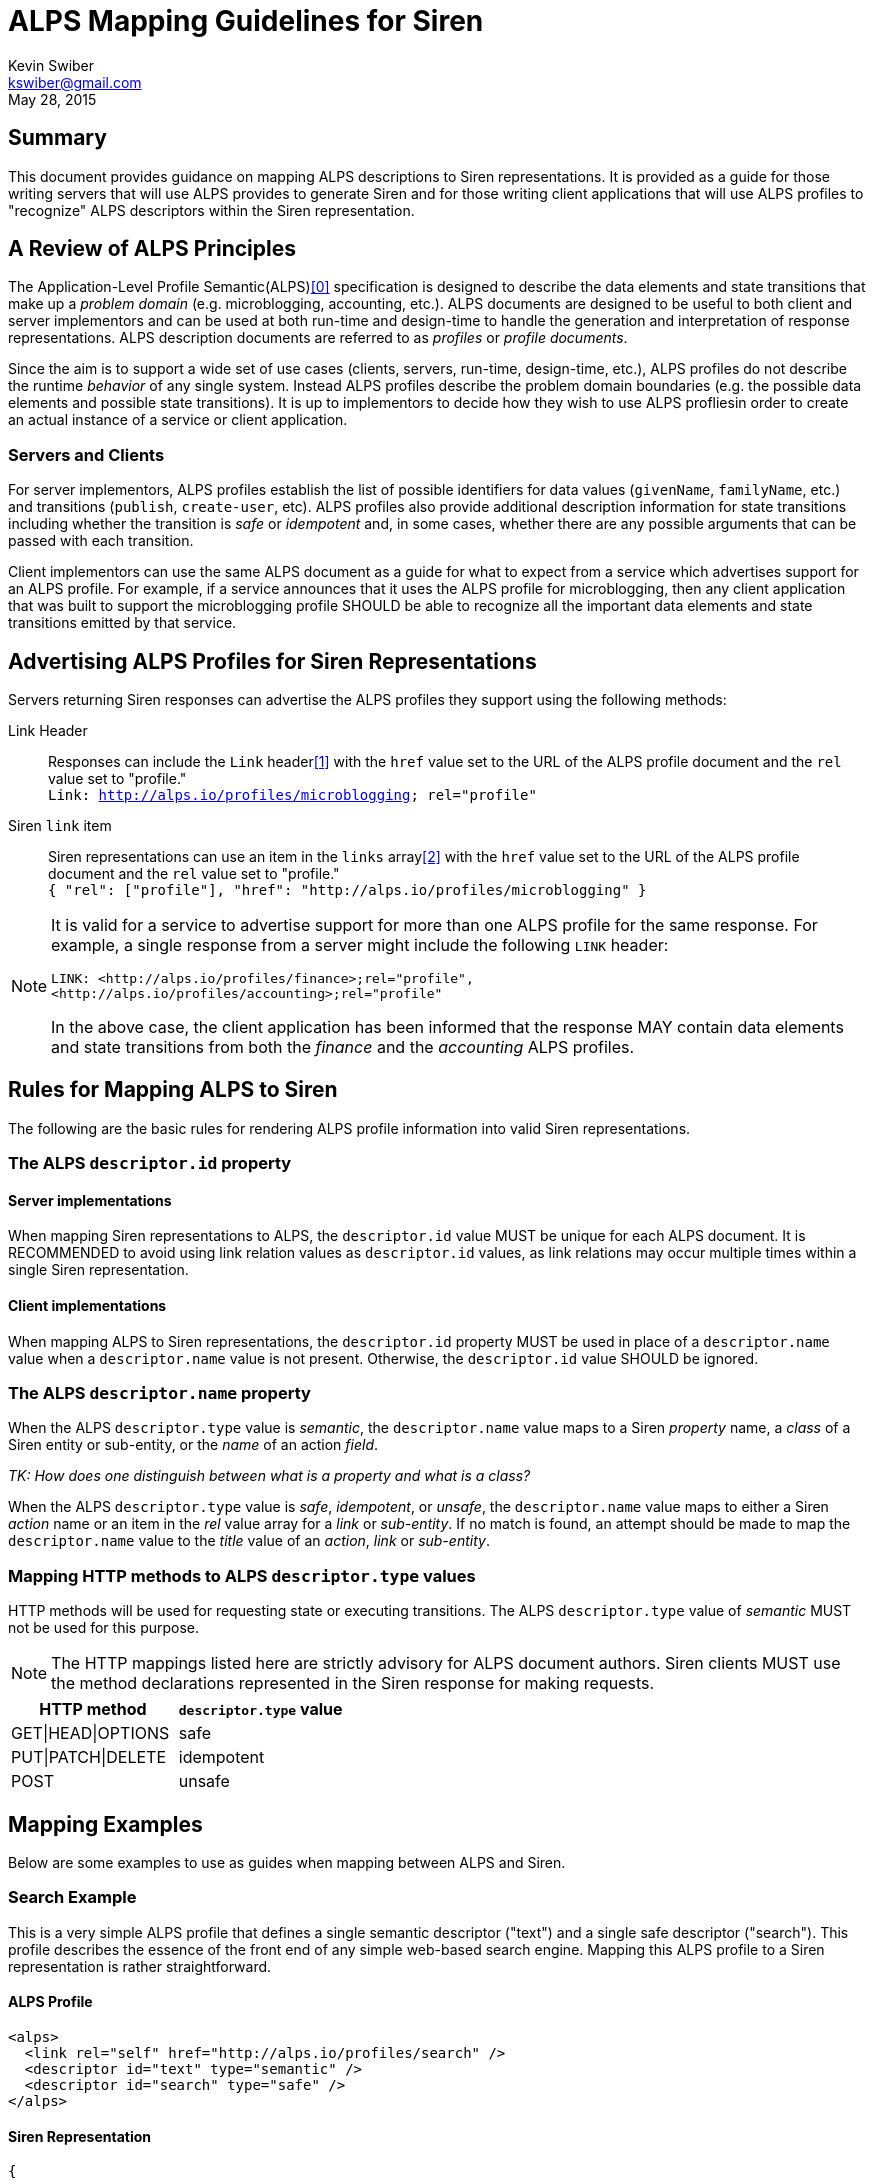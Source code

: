 ALPS Mapping Guidelines for Siren
=================================
:author: Kevin Swiber
:email: kswiber@gmail.com
:revdate: May 28, 2015

== Summary
This document provides guidance on mapping ALPS descriptions to Siren
representations.  It is provided as a guide for those writing servers that will
use ALPS provides to generate Siren and for those writing client applications
that will use ALPS profiles to "recognize" ALPS descriptors within the Siren
representation.

== A Review of ALPS Principles
The Application-Level Profile Semantic(ALPS)<<0,[0]>> specification is designed
to describe the data elements and state transitions that make up a 'problem
domain' (e.g. microblogging, accounting, etc.). ALPS documents are designed to
be useful to both client and server implementors and can be used at both
run-time and design-time to handle the generation and interpretation of
response representations. ALPS description documents are referred to as
'profiles' or 'profile documents'.

Since the aim is to support a wide set of use cases (clients, servers, run-time, design-time, etc.), ALPS profiles do not describe the runtime 'behavior' of any single system. Instead ALPS profiles describe the problem domain boundaries (e.g. the possible data elements and possible state transitions). It is up to implementors to decide how they wish to use ALPS profliesin order to create an actual instance of a service or client application.

=== Servers and Clients
For server implementors, ALPS profiles establish the list of possible
identifiers for data values (+givenName+, +familyName+, etc.) and transitions
(+publish+, +create-user+, etc).  ALPS profiles also provide additional
description information for state transitions including whether the transition
is 'safe' or 'idempotent' and, in some cases, whether there are any possible
arguments that can be passed with each transition.

Client implementors can use the same ALPS document as a guide for what
to expect from a service which advertises support for an ALPS profile. For
example, if a service announces that it uses the ALPS profile for
microblogging, then any client application that was built to support the
microblogging profile SHOULD be able to recognize all the important data
elements and state transitions emitted by that service.

== Advertising ALPS Profiles for Siren Representations
Servers returning Siren responses can advertise the ALPS profiles they support using the following methods:

Link Header::
  Responses can include the +Link+ header<<1,[1]>> with the +href+ value set to the URL of the ALPS profile document and the +rel+ value set to "profile."+++<br>+++
  +Link: <http://alps.io/profiles/microblogging>; rel="profile"+
Siren +link+ item::
  Siren representations can use an item in the +links+ array<<2,[2]>> with the +href+ value set to the URL of the ALPS profile document and the +rel+ value set to "profile."+++<br>+++
  +{ "rel": ["profile"], "href": "http://alps.io/profiles/microblogging" }+

[NOTE]
====
It is valid for a service to advertise support for more than one ALPS profile
for the same response. For example, a single response from a server might
include the following +LINK+ header:
----
LINK: <http://alps.io/profiles/finance>;rel="profile",
<http://alps.io/profiles/accounting>;rel="profile"
----

In the above case, the client application has been informed that the response
MAY contain data elements and state transitions from both the 'finance' and the
'accounting' ALPS profiles.
====

== Rules for Mapping ALPS to Siren
The following are the basic rules for rendering ALPS profile information into
valid Siren representations.

=== The ALPS +descriptor.id+ property
==== Server implementations
When mapping Siren representations to ALPS, the +descriptor.id+ value MUST be
unique for each ALPS document.  It is RECOMMENDED to avoid using link
relation values as +descriptor.id+ values, as link relations may occur multiple
times within a single Siren representation.

==== Client implementations
When mapping ALPS to Siren representations, the +descriptor.id+ property MUST
be used in place of a +descriptor.name+ value when a +descriptor.name+ value is
not present.  Otherwise, the +descriptor.id+ value SHOULD be ignored.

=== The ALPS +descriptor.name+ property
When the ALPS +descriptor.type+ value is 'semantic', the +descriptor.name+
value maps to a Siren 'property' name, a 'class' of a Siren entity or
sub-entity, or the 'name' of an action 'field'.

'TK: How does one distinguish between what is a property and what is a class?'

When the ALPS +descriptor.type+ value is 'safe', 'idempotent', or 'unsafe', the
+descriptor.name+ value maps to either a Siren 'action' name or an item in the
'rel' value array for a 'link' or 'sub-entity'.  If no match is found, an attempt
should be made to map the +descriptor.name+ value to the 'title' value of an
'action', 'link' or 'sub-entity'.

=== Mapping HTTP methods to ALPS +descriptor.type+ values
HTTP methods will be used for requesting state or executing transitions.
The ALPS +descriptor.type+ value of 'semantic' MUST not be used for this
purpose.

[NOTE]
===============
The HTTP mappings listed here are strictly advisory for ALPS document authors.
Siren clients MUST use the method declarations represented in the Siren
response for making requests.
===============

[grid="rows",format="csv"]
[options="header"]
|========================
HTTP method,+descriptor.type+ value
GET|HEAD|OPTIONS,safe
PUT|PATCH|DELETE,idempotent
POST,unsafe
|========================

== Mapping Examples
Below are some examples to use as guides when mapping between ALPS and Siren.

=== Search Example
This is a very simple ALPS profile that defines a single semantic descriptor
("text") and a single safe descriptor ("search"). This profile describes the
essence of the front end of any simple web-based search engine. Mapping this
ALPS profile to a Siren representation is rather straightforward.

==== ALPS Profile
----
<alps>
  <link rel="self" href="http://alps.io/profiles/search" />
  <descriptor id="text" type="semantic" />
  <descriptor id="search" type="safe" />
</alps>
----

==== Siren Representation
----
{
  "actions": [
    {
      "name": "search",
      "method": "GET",
      "href": "...",
      "fields": [
        { "name": "text", "type": "text" }
      ]
    }
  ],
  "links": [
    { "rel": ["self"], "href": "..." },
    { "rel": ["profile"], "href": "http://alps.io/profiles/search" }
  ]
}
----

=== User Account Example
This example shows an ALPS profile that describes both reading and writing
operations on a user account. It is also structured as a 'flat' ALPS document.
The data elements are listed separately from the transition elements. The
profile does not constrain any server implementations to specific parameters
for transitions; each server can select the data elements that best fit that
server’s use cases.

==== ALPS Profile
'TK: This example has mapping conflicts.'
----
<alps>
  <link rel="self" href="http://alps.io/profiles/useraccount" />

  <!-- data elements -->
  <descriptor id="user" type="semantic" />
  <descriptor id="accessCode" type="semantic" />
  <descriptor id="givenName" type="semantic" />
  <descriptor id="familyName" type="semantic" />
  <descriptor id="email" type="semantic" />
  <descriptor id="telephone" type="semantic" />

  <!-- transitions -->
  <descriptor id="list" type="safe" />
  <descriptor id="detail" type="safe" />
  <descriptor id="login-link" type="safe" name="login" />
  <descriptor id="login-form" type="unsafe" name="login" />
  <descriptor id="create-link" type="safe" name="create"/>
  <descriptor id="create-form" type="unsafe" "name="create/>
  <descriptor id="update-link" type="safe" name="update"/>
  <descriptor id="update-form" type="idempotent" name="update" />
  <descriptor id="remove-link" type="safe" name="remove" />
  <descriptor id="remove-form" type="idempotent" name="remove" />

</alps>
----

==== Siren Representation of a list of users

Includes a link to login and creating new accounts.

----
{
  "entities": [
    { "class": ["detail"], "rel": ["item"], "title": "Mary", "href": "..." },
    { "class": ["detail"], "rel": ["item"], "title": "Mark", "href": "..." },
    { "class": ["detail"], "rel": ["item"], "title": "Mandy", "href": "..." },
    { "class": ["detail"], "rel": ["item"], "title": "Manfred", "href": "..." },
    { "class": ["detail"], "rel": ["item"], "title": "Michelle", "href": "..." },
    { "class": ["detail"], "rel": ["item"], "title": "Michael", "href": "..." }
  ],
  "links": [
    { "rel": ["self"], "title": "list", "href": "..." },
    { "rel": ["http://example.org/rels/login"], "title": "login", "href": "..." },
    { "rel": ["create-form"], "title": "create-link", "href": "..." },
    { "rel": ["profile"], "href": "http://alps.io/profiles/useraccount" }
  ]
}
----

==== Siren Representation for creating a new user account
----
{
  "actions": [
    {
      "name": "create",
      "method": "POST",
      "href": "...",
      "fields": [
        { "name": "user", "type": "text" },
        { "name": "givenName", "type": "text" },
        { "name": "familyName", "type": "text" },
        { "name": "email", "type": "email" },
        { "name": "telephone", "type": "tel" }
      ]
    }
  ],
  "links": [
    { "rel": ["self"], "href": "..." },
    { "rel": ["profile"], "href": "http://alps.io/profiles/useraccount" }
  ]
}
----

==== Siren Representation for updating an existing user account
----
{
  "actions": [
    {
      "name": "update",
      "method": "PUT",
      "href": "...",
      "fields": [
        { "name": "etag", "type": "hidden", "value": "q1w2e3r4t5y6" },
        { "name": "user", "type": "text", "value": "kevinswiber" },
        { "name": "givenName", "type": "text" },
        { "name": "familyName", "type": "text" },
        { "name": "email", "type": "email" },
        { "name": "telephone", "type": "tel" }
      ]
    }
  ],
  "links": [
    { "rel": ["self"], "href": "..." },
    { "rel": ["profile"], "href": "http://alps.io/profiles/useraccount" }
  ]
}
----

==== Siren Representation for removing an existing user account
----
{
  "actions": [
    {
      "name": "remove",
      "method": "DELETE",
      "href": "...",
      "fields": [
        { "name": "etag", "type": "hidden", "value": "q1w2e3r4t5y6" }
      ]
    }
  ],
  "links": [
    { "rel": ["self"], "href": "..." },
    { "rel": ["profile"], "href": "http://alps.io/profiles/useraccount" }
  ]
}
----

== References

[[0]] 0. http://alps.io/spec

[[1]] 1. http://tools.ietf.org/search/rfc5988#section-5

[[2]] 2. https://github.com/kevinswiber/siren#links-1
